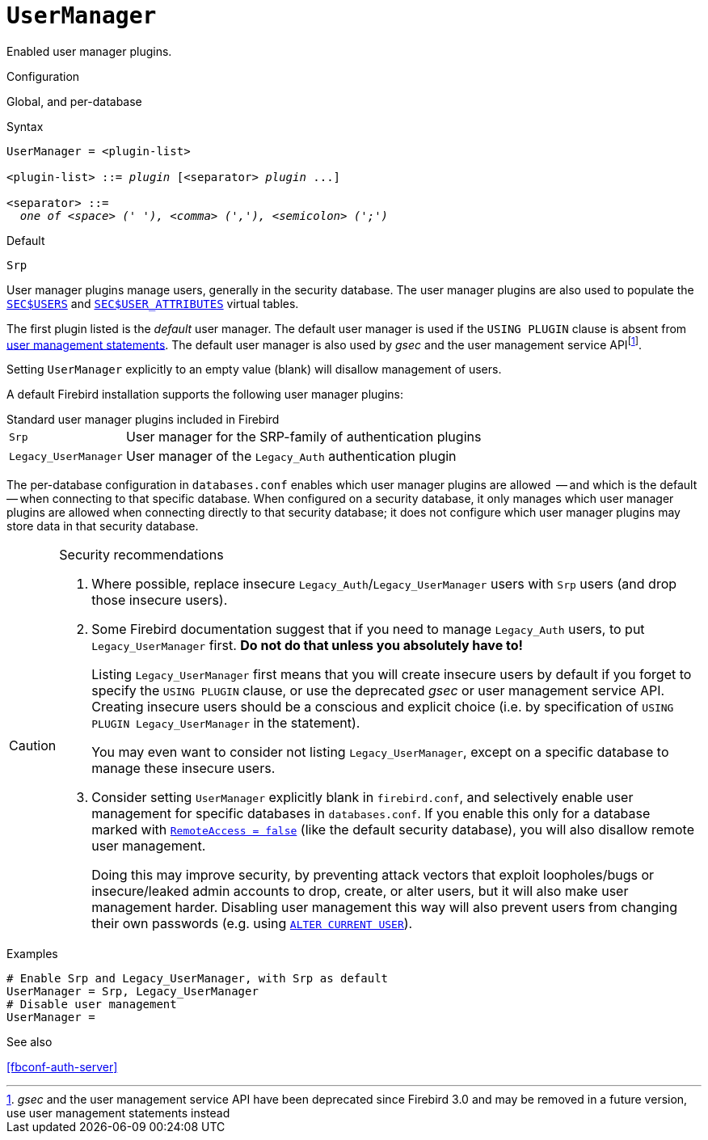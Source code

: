 [#fbconf-user-manager]
= `UserManager`

Enabled user manager plugins.

.Configuration
Global, and per-database

.Syntax
[listing,subs=+quotes]
----
UserManager = <plugin-list>

<plugin-list> ::= _plugin_ [<separator> _plugin_ ...]

<separator> ::=
  _one of <space> (' '), <comma> (','), <semicolon> (';')_
----

.Default
`Srp`

User manager plugins manage users, generally in the security database.
The user manager plugins are also used to populate the https://firebirdsql.org/file/documentation/html/en/refdocs/fblangref40/firebird-40-language-reference.html#fblangref40-appx06-users[`SEC$USERS`^] and https://firebirdsql.org/file/documentation/html/en/refdocs/fblangref40/firebird-40-language-reference.html#fblangref40-appx06-userattr[`SEC$USER_ATTRIBUTES`^] virtual tables.

The first plugin listed is the _default_ user manager.
The default user manager is used if the `USING PLUGIN` clause is absent from https://firebirdsql.org/file/documentation/html/en/refdocs/fblangref40/firebird-40-language-reference.html#fblangref40-security-user[user management statements^].
The default user manager is also used by _gsec_ and the user management service APIfootnote:[__gsec__ and the user management service API have been deprecated since Firebird 3.0 and may be removed in a future version, use user management statements instead].

Setting `UserManager` explicitly to an empty value (blank) will disallow management of users.

A default Firebird installation supports the following user manager plugins:

.Standard user manager plugins included in Firebird
[horizontal.compact#fbconf-standard-user-manager-plugins]
`Srp`::
User manager for the SRP-family of authentication plugins
`Legacy_UserManager`::
User manager of the `Legacy_Auth` authentication plugin

The per-database configuration in `databases.conf` enables which user manager plugins are allowed  -- and which is the default -- when connecting to that specific database.
When configured on a security database, it only manages which user manager plugins are allowed when connecting directly to that security database;
it does not configure which user manager plugins may store data in that security database.

.Security recommendations
[CAUTION]
====
. Where possible, replace insecure `Legacy_Auth`/`Legacy_UserManager` users with `Srp` users (and drop those insecure users).

. Some Firebird documentation suggest that if you need to manage `Legacy_Auth` users, to put `Legacy_UserManager` first.
*Do not do that unless you absolutely have to!*
+
Listing `Legacy_UserManager` first means that you will create insecure users by default if you forget to specify the `USING PLUGIN` clause, or use the deprecated _gsec_ or user management service API.
Creating insecure users should be a conscious and explicit choice (i.e. by specification of `USING PLUGIN Legacy_UserManager` in the statement).
+
You may even want to consider not listing `Legacy_UserManager`, except on a specific database to manage these insecure users.

. Consider setting `UserManager` explicitly blank in `firebird.conf`, and selectively enable user management for specific databases in `databases.conf`.
If you enable this only for a database marked with <<fbconf-remote-access, `RemoteAccess = false`>> (like the default security database), you will also disallow remote user management.
+
Doing this may improve security, by preventing attack vectors that exploit loopholes/bugs or insecure/leaked admin accounts to drop, create, or alter users, but it will also make user management harder.
Disabling user management this way will also prevent users from changing their own passwords (e.g. using https://firebirdsql.org/file/documentation/html/en/refdocs/fblangref40/firebird-40-language-reference.html#fblangref40-security-user-alter[`ALTER CURRENT USER`]).
====

.Examples
[listing]
----
# Enable Srp and Legacy_UserManager, with Srp as default
UserManager = Srp, Legacy_UserManager
# Disable user management
UserManager =
----

.See also
<<fbconf-auth-server>>
